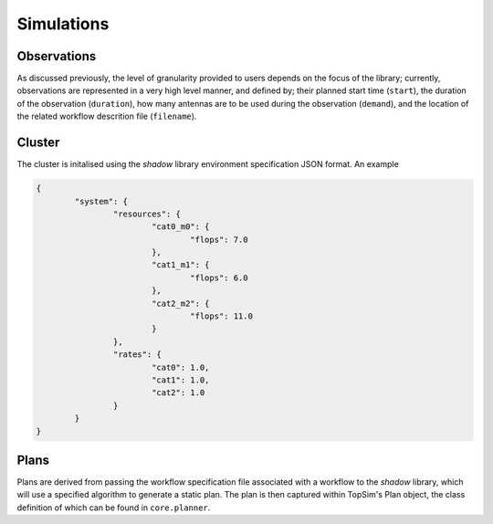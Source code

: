 .. _configuration:

Simulations
=========================

Observations
------------
As discussed previously, the level of granularity provided to users depends on the focus of the library;
currently, observations are represented in a very high level manner, and  defined by;
their planned start time (``start``), the duration of the observation (``duration``),
how many antennas are to be used during the observation (``demand``), and the location of the related
workflow descrition file (``filename``).

.. code-block:: html
 This branch is 5 commits ahead of development.
	name,start,duration,demand,filename
	emu,0,10,36,test/emu_spec.json
	dingo,10,15,18,test/dingo_spec.json
	vat,20,30,18,test/vat_spec.json

Cluster
-------
The cluster is initalised using the *shadow* library environment specification JSON format. An example

.. code-block:: json

	{
		"system": {
			"resources": {
				"cat0_m0": {
					"flops": 7.0
				},
				"cat1_m1": {
					"flops": 6.0
				},
				"cat2_m2": {
					"flops": 11.0
				}
			},
			"rates": {
				"cat0": 1.0,
				"cat1": 1.0,
				"cat2": 1.0
			}
		}
	}

Plans
-----
Plans are derived from passing the workflow specification file associated with a workflow to
the *shadow* library, which will use a specified algorithm to generate a static plan. The plan is then captured within
TopSim's Plan object, the class definition of which can be found in ``core.planner``.

